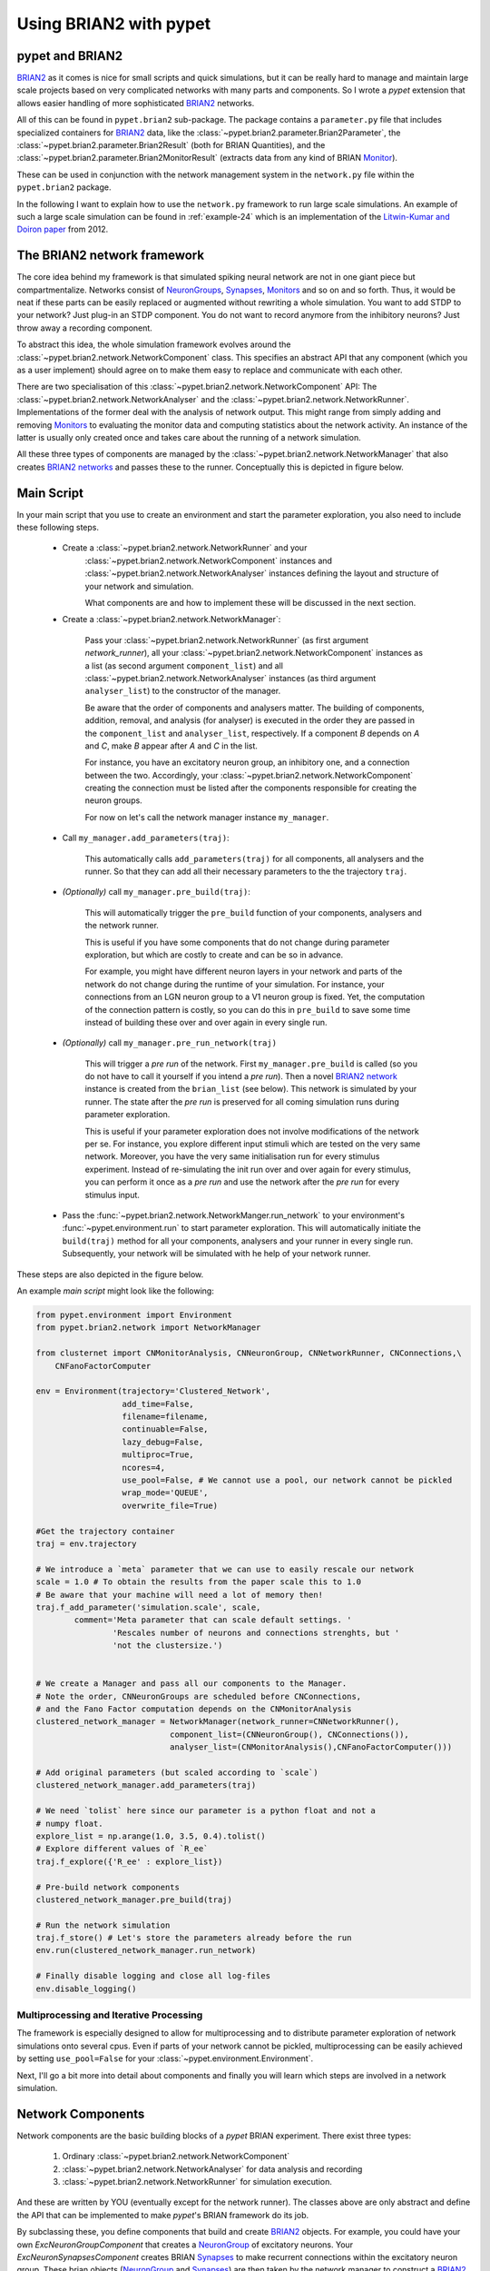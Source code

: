 
.. _brian-framework:



=========================
Using BRIAN2 with pypet
=========================

-----------------
pypet and BRIAN2
-----------------


BRIAN2_ as it comes is nice for small scripts and quick simulations, but it can
be really hard to manage and maintain large scale projects based on
very complicated networks with many parts and components.
So I wrote a *pypet* extension that allows easier handling of more sophisticated
BRIAN2_ networks.

All of this can be found in ``pypet.brian2`` sub-package.
The package contains a ``parameter.py`` file that includes specialized containers
for BRIAN2_ data, like the :class:`~pypet.brian2.parameter.Brian2Parameter`,
the :class:`~pypet.brian2.parameter.Brian2Result` (both for BRIAN Quantities), and
the :class:`~pypet.brian2.parameter.Brian2MonitorResult` (extracts data from any kind of
BRIAN Monitor_).

These can be used
in conjunction with the network management system in the ``network.py`` file within
the ``pypet.brian2`` package.

In the following I want to explain how to use the ``network.py`` framework to run large
scale simulations. An example of such a large scale simulation can be found in
:ref:`example-24` which is an implementation of the `Litwin-Kumar and Doiron paper`_
from 2012.

----------------------------
The BRIAN2 network framework
----------------------------

The core idea behind my framework is that simulated spiking neural network are
not in one giant piece but compartmentalize. Networks consist of NeuronGroups_,
Synapses_, Monitors_ and so on and so forth. Thus, it would be neat
if these parts can be easily replaced or augmented without rewriting a whole
simulation. You want to add STDP to your network? Just plug-in an STDP component.
You do not want to record anymore from the inhibitory neurons? Just throw away a
recording component.

To abstract this idea, the whole simulation framework evolves around the
:class:`~pypet.brian2.network.NetworkComponent` class. This specifies an abstract API
that any component (which you as a user implement) should agree on to make them easy
to replace and communicate with each other.

There are two specialisation of this :class:`~pypet.brian2.network.NetworkComponent` API:
The :class:`~pypet.brian2.network.NetworkAnalyser` and
the :class:`~pypet.brian2.network.NetworkRunner`. Implementations of the former deal with
the analysis of network output. This might range from simply adding and removing Monitors_ to
evaluating the monitor data and computing statistics about the network activity.
An instance of the latter is usually only created once and takes care about the running
of a network simulation.

All these three types of components are managed by the
:class:`~pypet.brian2.network.NetworkManager` that also creates `BRIAN2 networks`_ and
passes these to the runner.
Conceptually this is depicted in figure below.

.. image:: ../figures/network_managing.png
    :width: 660

-------------------
Main Script
-------------------

In your main script that you use to create an environment and start the parameter exploration,
you also need to include these following steps.

    *  Create a :class:`~pypet.brian2.network.NetworkRunner` and your
        :class:`~pypet.brian2.network.NetworkComponent` instances and
        :class:`~pypet.brian2.network.NetworkAnalyser` instances defining
        the layout and structure of your network and simulation.

        What components are and how to implement these will be discussed in the
        next section.

    * Create a :class:`~pypet.brian2.network.NetworkManager`:

        Pass your :class:`~pypet.brian2.network.NetworkRunner` (as first argument `network_runner`),
        all your :class:`~pypet.brian2.network.NetworkComponent` instances as a list
        (as second argument ``component_list``) and all :class:`~pypet.brian2.network.NetworkAnalyser`
        instances (as third argument ``analyser_list``) to the constructor of the manager.

        Be aware that the order of components and analysers matter. The building of components,
        addition, removal, and analysis (for analyser) is executed in the order they are
        passed in the ``component_list`` and ``analyser_list``, respectively.
        If a component *B* depends on *A* and *C*, make *B* appear after *A* and *C*
        in the list.

        For instance, you have an excitatory neuron group, an inhibitory one, and a connection
        between the two. Accordingly, your :class:`~pypet.brian2.network.NetworkComponent`
        creating the connection must be listed after the components responsible for
        creating the neuron groups.

        For now on let's call the network manager instance ``my_manager``.

    * Call ``my_manager.add_parameters(traj)``:

        This automatically calls ``add_parameters(traj)`` for all components, all analysers
        and the runner. So that they can add all their necessary parameters to the
        the trajectory ``traj``.

    * *(Optionally)* call ``my_manager.pre_build(traj)``:

        This will automatically trigger the ``pre_build`` function of your components,
        analysers and the network runner.

        This is useful if you have some components that do not change during parameter
        exploration, but which are costly to create and can be so in advance.

        For example, you might have different neuron layers in your network and parts of the
        network do not change during the runtime of your simulation. For instance,
        your connections from an LGN neuron group to a V1 neuron group is fixed.
        Yet, the computation of the connection pattern is costly, so you can do this
        in ``pre_build`` to save some time instead of building these over and over again in
        every single run.

    * *(Optionally)* call ``my_manager.pre_run_network(traj)``

        This will trigger a *pre run* of the network.
        First ``my_manager.pre_build`` is called (so you do not have to call it yourself
        if you intend a *pre run*). Then a novel `BRIAN2 network`_ instance is created from
        the ``brian_list`` (see below). This network is simulated by your runner.
        The state after the *pre run*
        is preserved for all coming simulation runs during parameter exploration.

        This is useful if your parameter exploration does not involve modifications of the
        network per se. For instance, you explore different input stimuli which are
        tested on the very same network. Moreover, you have the very same initialisation run
        for every stimulus experiment. Instead of re-simulating the init run over and over again
        for every stimulus, you can perform it once as a *pre run* and use the network after
        the *pre run* for every stimulus input.

    *   Pass the :func:`~pypet.brian2.network.NetworkManger.run_network` to
        your environment's :func:`~pypet.environment.run` to start parameter exploration.
        This will automatically initiate the ``build(traj)`` method for all your components,
        analysers and your runner in every single run. Subsequently, your network will be
        simulated with he help of your network runner.

These steps are also depicted in the figure below.

.. image:: ../figures/main_script.png
    :width: 660

An example *main script* might look like the following:

.. code-block:: python

    from pypet.environment import Environment
    from pypet.brian2.network import NetworkManager

    from clusternet import CNMonitorAnalysis, CNNeuronGroup, CNNetworkRunner, CNConnections,\
        CNFanoFactorComputer

    env = Environment(trajectory='Clustered_Network',
                      add_time=False,
                      filename=filename,
                      continuable=False,
                      lazy_debug=False,
                      multiproc=True,
                      ncores=4,
                      use_pool=False, # We cannot use a pool, our network cannot be pickled
                      wrap_mode='QUEUE',
                      overwrite_file=True)

    #Get the trajectory container
    traj = env.trajectory

    # We introduce a `meta` parameter that we can use to easily rescale our network
    scale = 1.0 # To obtain the results from the paper scale this to 1.0
    # Be aware that your machine will need a lot of memory then!
    traj.f_add_parameter('simulation.scale', scale,
            comment='Meta parameter that can scale default settings. '
                    'Rescales number of neurons and connections strenghts, but '
                    'not the clustersize.')


    # We create a Manager and pass all our components to the Manager.
    # Note the order, CNNeuronGroups are scheduled before CNConnections,
    # and the Fano Factor computation depends on the CNMonitorAnalysis
    clustered_network_manager = NetworkManager(network_runner=CNNetworkRunner(),
                                component_list=(CNNeuronGroup(), CNConnections()),
                                analyser_list=(CNMonitorAnalysis(),CNFanoFactorComputer()))

    # Add original parameters (but scaled according to `scale`)
    clustered_network_manager.add_parameters(traj)

    # We need `tolist` here since our parameter is a python float and not a
    # numpy float.
    explore_list = np.arange(1.0, 3.5, 0.4).tolist()
    # Explore different values of `R_ee`
    traj.f_explore({'R_ee' : explore_list})

    # Pre-build network components
    clustered_network_manager.pre_build(traj)

    # Run the network simulation
    traj.f_store() # Let's store the parameters already before the run
    env.run(clustered_network_manager.run_network)

    # Finally disable logging and close all log-files
    env.disable_logging()


^^^^^^^^^^^^^^^^^^^^^^^^^^^^^^^^^^^^^^^^
Multiprocessing and Iterative Processing
^^^^^^^^^^^^^^^^^^^^^^^^^^^^^^^^^^^^^^^^

The framework is especially designed to allow for multiprocessing and to
distribute parameter exploration of network simulations onto several cpus.
Even if parts of your network cannot be pickled, multiprocessing
can be easily achieved by setting ``use_pool=False`` for your
:class:`~pypet.environment.Environment`.


Next, I'll go a bit more into detail about components and finally you
will learn which steps are involved in a network simulation.

------------------------
Network Components
------------------------

Network components are the basic building blocks of a *pypet* BRIAN experiment.
There exist three types:

    1. Ordinary :class:`~pypet.brian2.network.NetworkComponent`

    2. :class:`~pypet.brian2.network.NetworkAnalyser` for data analysis and recording

    3. :class:`~pypet.brian2.network.NetworkRunner` for simulation execution.

And these are written by YOU (eventually except for the network runner).
The classes above are only abstract and define the API that can be implemented
to make *pypet*'s BRIAN framework do its job.

By subclassing these, you define components that build and create BRIAN2_ objects. For example,
you could have your own `ExcNeuronGroupComponent` that creates a NeuronGroup_ of
excitatory neurons. Your `ExcNeuronSynapsesComponent` creates BRIAN Synapses_ to
make recurrent connections within the excitatory neuron group.
These brian objects (NeuronGroup_ and Synapses_) are then taken by the
network manager to construct a `BRIAN2 network`_.

Every component can implement these 5 methods:

    * :func:`~pypet.brian2.network.NetworkComponent.add_parameters`:

        This function should only add parameters necessary for your component
        to your trajectory ``traj``.

    *   :func:`~pypet.brian2.network.NetworkComponent.pre_build` and/or
        :func:`~pypet.brian2.network.NetworkComponent.build`

        Both are very similar and should trigger the construction of objects
        relevant to BRIAN2_ like NeuronGroups_ or Synapses_.
        However, they differ in when they are executed.
        The former is initiated either by you directly (aka ``my_manger.pre_build(traj)``), or
        by a *pre run* (``my_manager.pre_run_network(traj)``).
        The latter is called during your single runs for parameter exploration,
        before the `BRIAN2 network`_ is simulated by your runner.

        The two methods provide the following arguments:

        - ``traj``

            Trajectory container, you can gather all parameters you need from here.

        - ``brian_list``

            A non-nested (!) list of objects relevant to BRIAN2_.

            Your component has to add BRIAN2_ objects to this list if these
            objects should be added to the `BRIAN2 network`_ at network creation.
            Your manager will create a `BRIAN2 network`_ via ``Network(*brian_list)``.

        - ``network_dict``

            Add any item to this dictionary that should be shared or accessed by all
            your components and which are not part of the trajectory container.
            It is recommended to also put all items from the ``brian_list`` into
            the dictionary for completeness.


        For convenience I suggest documenting the implementation of ``build`` and
        ``pre-build`` and the other component methods in your subclass like the following.
        Use statements like *Adds* for items that are added to the list and dictionary and
        *Expects* for what is needed to be part of the ``network_dict`` in order to build the
        current component.

        For instance:

            brian_list:

                Adds:

                4 Connections, between all types of neurons (e->e, e->i, i->e, i->i)

            network_dict:

                Expects:

                'neurons_i': Inhibitory neuron group

                'neurons_e': Excitatory neuron group

                Adds:

                'connections' : List of 4 Connections,
                                between all types of neurons (e->e, e->i, i->e, i->i)

    * :func:`~pypet.brian2.network.NetworkComponent.add_to_network`:

        This method is called shortly before a *subrun* of your simulation (see below).

        Maybe you did not want to add a BRIAN2_ object directly to the ``network`` on
        its creation, but sometime later. Here you have the chance to do that.

        For instance, you have a SpikeMonitor_ that should not record
        the initial first *subrun* but the second one.
        Accordingly, you did not pass it to the ``brian_list`` in
        :func:`~pypet.brian2.network.NetworkComponent.pre_build` or
        :func:`~pypet.brian2.network.NetworkComponent.build`.
        You can now add your monitor to the ``network`` via its ``add`` functionality, see
        the the `BRIAN2 network`_ class.

        The :func:`~pypet.brian2.network.NetworkComponent.add_to_network` relies on
        the following arguments

        - ``traj``

            Trajectoy container

        - ``network``

            `BRIAN2 network`_ created by your manager. Elements can be added via `add(...)`.

        - ``current_subrun``

            :class:`~pypet.brian2.parameter.Brian2Parameter` specifying the very next
            *subrun* to be simulated. See next section for *subruns*.

        - ``subrun_list``

            List of :class:`~pypet.brian2.parameter.Brian2Parameter` objects that are to
            be simulated after the current *subrun*.

        - ``network_dict``

            Dictionary of items shared by all components.

    * :func:`~pypet.brian2.network.NetworkComponent.remove_from_network`

        This method is analogous to :func:`~pypet.brian2.network.NetworkComponent.add_to_network`.
        It is called after a *subrun* (and after analysis, see below), and gives you the chance
        to remove items from a network.

        For instance, you might want to remove a particular BRIAN Monitor_ to skip
        recording of coming *subruns*.

Be aware that these functions **can** be implemented, but they do not have to be.
If your custom component misses one of these, there is **no** error thrown. Instead, simply
`pass` is executed (see the source code!).

^^^^^^^^^^^^^^^^^
NetworkAnalyser
^^^^^^^^^^^^^^^^^

The :class:`~pypet.brian2.network.NetworkAnalyser` is a subclass of an ordinary component.
It augments the component API by the function
:func:`~pypet.brian2.network.NetworkAnalyser.analyse`.
The very same parameters as for :func:`~pypet.brian2.network.NetworkComponent.add_to_network` are
passed to the analyse function. As the name suggests, you can run some analysis here.
This might involve extracting data from monitors or computing statistics like Fano Factors, etc.

^^^^^^^^^^^^^^^^
NetworkRunner
^^^^^^^^^^^^^^^^

The :class:`~pypet.brian2.network.NetworkRunner` is another subclass of an ordinary component.
The given :class:`~pypet.brian2.network.NetworkRunner` does not define an API but
provides functionality to execute a network experiment.
There's no need for creating your own subclass. Yet, I still suggest subclassing the
:class:`~pypet.brian2.network.NetworkRunner`, but just implement the
:func:`~pypet.brian2.network.NetworkComponent.add_parameters` method. There you can add
:class:`~pypet.brian2.parameter.Brian2Parameter` instances to your trajectory
to define how long a network simulation lasts and in how many *subruns* it is divided.


-----------------------------
A Simulation Run and Subruns
-----------------------------

A single run of a network simulation is further subdivided into so called *subruns*.
This holds for a *pre run* triggered by ``my_manager.pre_run_network(traj)`` as well
as an actual single run during parameter exploration.

The subdivision of a single run into further *subruns* is necessary to allow having
different phases of a simulation. For instance, you might want to run your network
for an initial phase (subrun) of 500 milliseconds. Then one of your analyser components checks for
pathological activity like too high firing rates. If this activity is detected, you
cancel all further subruns and skip the rest of the single run. You can do this by simply
removing all *subruns* from the ``subrun_list``. You could also add further
:class:`~pypet.brian2.parameter.Brian2Parameter` instances to the list to make your
simulations last longer.

The ``subrun_list`` (as it is passed to :func:`~pypet.brian2.network.NetworkComponent.add_to_network`,
:func:`~pypet.brian2.network.NetworkComponent.remove_from_network`, or
:func:`~pypet.brian2.network.NetworkAnalyser.analyse`) is populated by your network runner
at the beginning of every single run (or *pre-run*) in your parameter exploration.
The network runner searches for :class:`~pypet.brian2.parameter.Brian2Parameter` instances
in a specific group in your trajectory. By default this group is
`traj.parameters.simulation.durations`
(or `traj.parameters.simulation.pre_durations` for a *pre-run*),
but you can pick another group name when you create a :class:`~pypet.brian2.network.NetworkRunner`
instance. The order of the subruns is inferred from the ``v_annotations.order`` attribute of
the :class:`~pypet.brian2.parameter.Brian2Parameter` instances. The subruns are
executed in increasing order. The orders do not need to be consecutive, but a RuntimeError
is thrown in case two subruns have the same order. There is also an Error raised if there exists a
parameter where ``order`` cannot be found in it's ``v_annotations`` property.

For instance, in ``traj.parameter.simulation.durations`` there are three
:class:`~pypet.brian2.parameter.Brian2Parameter` instances.

    >>> init_run = traj.parameter.simulation.durations.f_add_parameter('init_run', 500 * ms)
    >>> init_run.v_annotations.order=0
    >>> third_run = traj.parameter.simulation.durations.f_add_parameter('third_run', 1.25 * second)
    >>> third_run.v_annotations.order=42
    >>> measurement_run = traj.parameter.simulation.durations.f_add_parameter('measurement_run', 15 * second)
    >>> measurement_run.v_annotations.order=1

One is called `init_run`, has ``v_annotations.order=0`` and lasts 500 milliseconds
(this is not cpu runtime but BRIAN simulation time).
Another one is called `third_run` lasts 1.25 seconds and has order 42.
The third one is named `measurement_run` lasts 5 seconds and has order 1.
Thus, a single run involves three *subruns*. They are executed in the order:
`init_run` involving running the network for
0.5 seconds, `measurement_run` for 5 seconds, and finally `third_run` for 1.25 seconds,
because 0 < 1 < 42.


The ``current_subrun`` :class:`~pypet.brian2.parameter.Brian2Parameter`
is taken from the ``subrun_list``.
In every subrun the :class:`~pypet.brian2.network.NetworkRunner` will call

    1. :func:`~pypet.brian2.network.NetworkComponent.add_to_network`

        * for all ordinary components

        * for all analysers

        * for the network runner itself

    2. ``run(duration)`` from the `BRIAN2 network`_ created by the manager.

        Where the ``duration`` is simply the data handled by the ``current_subrun``
        which is a :class:`~pypet.brian2.parameter.BrianParameter`.

    3. :func:`~pypet.brian2.network.NetworkAnalyser.analyse` for all analysers

    4. :func:`~pypet.brian2.network.NetworkComponent.remove_from_network`

        * for the network runner itself

        * for all analysers

        * for all ordinary components


The workflow of network simulation run is also depicted in the figure below.

.. image:: ../figures/network_run.png
    :width: 870

I recommend taking a look at the source code in the ``pypet.brian2.network`` python file
for a better understanding how the *pypet* BRIAN framework can be used.
Especially, check the :func:`~pypet.brian2.network.NetworkRunner._execute_network_run`
method that performs the steps mentioned above.

Finally, despite the risk to repeat myself too much,
there is an example on how to use *pypet* with BRIAN based on the
paper by `Litwin-Kumar and Doiron paper`_ from 2012, see :ref:`example-24`.

Cheers,

    Robert



.. _BRIAN2: https://brian2.readthedocs.io/en/stable/

.. _`Litwin-Kumar and Doiron paper`: http://www.nature.com/neuro/journal/v15/n11/full/nn.3220.html

.. _NeuronGroups: https://brian2.readthedocs.io/en/stable/user/models.html

.. _NeuronGroup: https://brian2.readthedocs.io/en/stable/user/models.html

.. _Synapses: https://brian2.readthedocs.io/en/stable/user/synapses.html

.. _Monitors: https://brian2.readthedocs.io/en/stable/user/recording.html

.. _Monitor: https://brian2.readthedocs.io/en/stable/user/recording.html

.. _`BRIAN2 networks`: https://brian2.readthedocs.io/en/stable/reference/brian2.core.network.Network.html#brian2.core.network.Network

.. _`BRIAN2 network`: https://brian2.readthedocs.io/en/stable/reference/brian2.core.network.Network.html#brian2.core.network.Network

.. _SpikeMonitor: https://brian2.readthedocs.io/en/stable/reference/brian2.monitors.spikemonitor.SpikeMonitor.html#brian2.monitors.spikemonitor.SpikeMonitor
